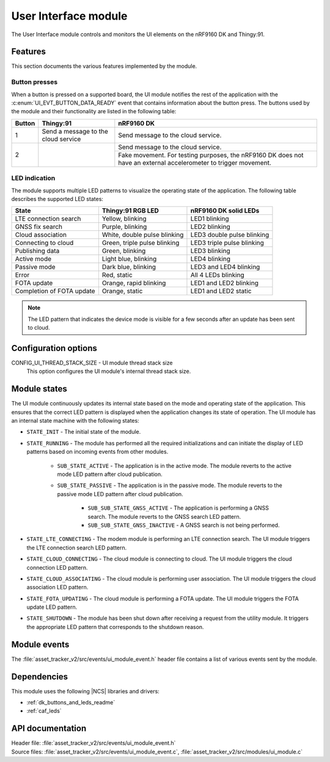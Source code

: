 .. _asset_tracker_v2_ui_module:

User Interface module
#####################

The User Interface module controls and monitors the UI elements on the nRF9160 DK and Thingy:91.

Features
********

This section documents the various features implemented by the module.

Button presses
==============

When a button is pressed on a supported board, the UI module notifies the rest of the application with the :c:enum:`UI_EVT_BUTTON_DATA_READY` event that contains information about the button press.
The buttons used by the module and their functionality are listed in the following table:

.. _button_behavior:

+--------+-------------------------------------+------------------------------------------------------------------------------------------------------------------+
| Button | Thingy:91                           | nRF9160 DK                                                                                                       |
+========+=====================================+==================================================================================================================+
| 1      | Send a message to the cloud service | Send message to the cloud service.                                                                               |
+--------+-------------------------------------+------------------------------------------------------------------------------------------------------------------+
| 2      |                                     | Send message to the cloud service.                                                                               |
|        |                                     +------------------------------------------------------------------------------------------------------------------+
|        |                                     | Fake movement. For testing purposes, the nRF9160 DK does not have an external accelerometer to trigger movement. |
+--------+-------------------------------------+------------------------------------------------------------------------------------------------------------------+

.. _led_indication:

LED indication
==============

The module supports multiple LED patterns to visualize the operating state of the application.
The following table describes the supported LED states:

+---------------------------+------------------------------+----------------------------+
| State                     | Thingy:91 RGB LED            | nRF9160 DK solid LEDs      |
+===========================+==============================+============================+
| LTE connection search     | Yellow, blinking             | LED1 blinking              |
+---------------------------+------------------------------+----------------------------+
| GNSS fix search           | Purple, blinking             | LED2 blinking              |
+---------------------------+------------------------------+----------------------------+
| Cloud association         | White, double pulse blinking | LED3 double pulse blinking |
+---------------------------+------------------------------+----------------------------+
| Connecting to cloud       | Green, triple pulse blinking | LED3 triple pulse blinking |
+---------------------------+------------------------------+----------------------------+
| Publishing data           | Green, blinking              | LED3 blinking              |
+---------------------------+------------------------------+----------------------------+
| Active mode               | Light blue, blinking         | LED4 blinking              |
+---------------------------+------------------------------+----------------------------+
| Passive mode              | Dark blue, blinking          | LED3 and LED4 blinking     |
+---------------------------+------------------------------+----------------------------+
| Error                     | Red, static                  | All 4 LEDs blinking        |
+---------------------------+------------------------------+----------------------------+
| FOTA update               | Orange, rapid blinking       | LED1 and LED2 blinking     |
+---------------------------+------------------------------+----------------------------+
| Completion of FOTA update | Orange, static               | LED1 and LED2 static       |
+---------------------------+------------------------------+----------------------------+

.. note::
   The LED pattern that indicates the device mode is visible for a few seconds after an update has been sent to cloud.

Configuration options
*********************

.. _CONFIG_UI_THREAD_STACK_SIZE:

CONFIG_UI_THREAD_STACK_SIZE - UI module thread stack size
   This option configures the UI module's internal thread stack size.

Module states
*************

The UI module continuously updates its internal state based on the mode and operating state of the application.
This ensures that the correct LED pattern is displayed when the application changes its state of operation.
The UI module has an internal state machine with the following states:

* ``STATE_INIT`` - The initial state of the module.
* ``STATE_RUNNING`` - The module has performed all the required initializations and can initiate the display of LED patterns based on incoming events from other modules.

   * ``SUB_STATE_ACTIVE`` - The application is in the active mode. The module reverts to the active mode LED pattern after cloud publication.
   * ``SUB_STATE_PASSIVE`` - The application is in the passive mode. The module reverts to the passive mode LED pattern after cloud publication.

      * ``SUB_SUB_STATE_GNSS_ACTIVE`` - The application is performing a GNSS search. The module reverts to the GNSS search LED pattern.
      * ``SUB_SUB_STATE_GNSS_INACTIVE`` - A GNSS search is not being performed.

* ``STATE_LTE_CONNECTING`` - The modem module is performing an LTE connection search. The UI module triggers the LTE connection search LED pattern.
* ``STATE_CLOUD_CONNECTING`` - The cloud module is connecting to cloud. The UI module triggers the cloud connection LED pattern.
* ``STATE_CLOUD_ASSOCIATING`` - The cloud module is performing user association. The UI module triggers the cloud association LED pattern.
* ``STATE_FOTA_UPDATING`` - The cloud module is performing a FOTA update. The UI module triggers the FOTA update LED pattern.
* ``STATE_SHUTDOWN`` - The module has been shut down after receiving a request from the utility module. It triggers the appropriate LED pattern that corresponds to the shutdown reason.

Module events
*************

The :file:`asset_tracker_v2/src/events/ui_module_event.h` header file contains a list of various events sent by the module.

Dependencies
************

This module uses the following |NCS| libraries and drivers:

* :ref:`dk_buttons_and_leds_readme`
* :ref:`caf_leds`

API documentation
*****************

| Header file: :file:`asset_tracker_v2/src/events/ui_module_event.h`
| Source files: :file:`asset_tracker_v2/src/events/ui_module_event.c`, :file:`asset_tracker_v2/src/modules/ui_module.c`

.. doxygengroup:: ui_module_event
   :project: nrf
   :members:
